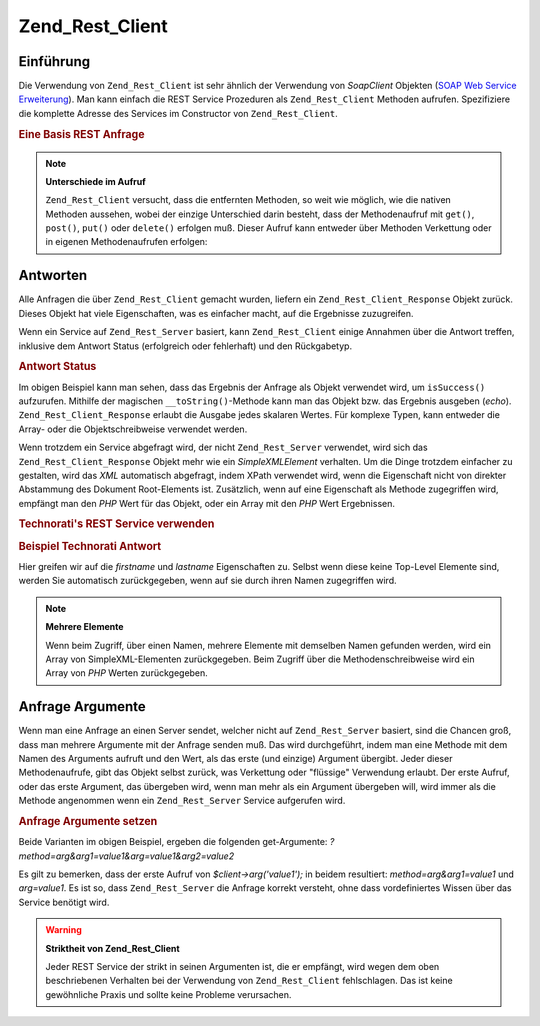 .. _zend.rest.client:

Zend_Rest_Client
================

.. _zend.rest.client.introduction:

Einführung
----------

Die Verwendung von ``Zend_Rest_Client`` ist sehr ähnlich der Verwendung von *SoapClient* Objekten (`SOAP Web
Service Erweiterung`_). Man kann einfach die REST Service Prozeduren als ``Zend_Rest_Client`` Methoden aufrufen.
Spezifiziere die komplette Adresse des Services im Constructor von ``Zend_Rest_Client``.

.. _zend.rest.client.introduction.example-1:

.. rubric:: Eine Basis REST Anfrage

.. code-block:: php
   :linenos:

   /**
    * Verbinden zum framework.zend.com Server und eine Begrüßung empfangen
    */
   $client = new Zend_Rest_Client('http://framework.zend.com/rest');

   echo $client->sayHello('Davey', 'Day')->get(); // "Servus Davey, guten Tag"

.. note::

   **Unterschiede im Aufruf**

   ``Zend_Rest_Client`` versucht, dass die entfernten Methoden, so weit wie möglich, wie die nativen Methoden
   aussehen, wobei der einzige Unterschied darin besteht, dass der Methodenaufruf mit ``get()``, ``post()``,
   ``put()`` oder ``delete()`` erfolgen muß. Dieser Aufruf kann entweder über Methoden Verkettung oder in eigenen
   Methodenaufrufen erfolgen:

   .. code-block:: php
      :linenos:

      $client->sayHello('Davey', 'Tag');
      echo $client->get();

.. _zend.rest.client.return:

Antworten
---------

Alle Anfragen die über ``Zend_Rest_Client`` gemacht wurden, liefern ein ``Zend_Rest_Client_Response`` Objekt
zurück. Dieses Objekt hat viele Eigenschaften, was es einfacher macht, auf die Ergebnisse zuzugreifen.

Wenn ein Service auf ``Zend_Rest_Server`` basiert, kann ``Zend_Rest_Client`` einige Annahmen über die Antwort
treffen, inklusive dem Antwort Status (erfolgreich oder fehlerhaft) und den Rückgabetyp.

.. _zend.rest.client.return.example-1:

.. rubric:: Antwort Status

.. code-block:: php
   :linenos:

   $result = $client->sayHello('Davey', 'Tag')->get();

   if ($result->isSuccess()) {
       echo $result; // "Hallo Davey, guten Tag"
   }

Im obigen Beispiel kann man sehen, dass das Ergebnis der Anfrage als Objekt verwendet wird, um ``isSuccess()``
aufzurufen. Mithilfe der magischen ``__toString()``-Methode kann man das Objekt bzw. das Ergebnis ausgeben
(*echo*). ``Zend_Rest_Client_Response`` erlaubt die Ausgabe jedes skalaren Wertes. Für komplexe Typen, kann
entweder die Array- oder die Objektschreibweise verwendet werden.

Wenn trotzdem ein Service abgefragt wird, der nicht ``Zend_Rest_Server`` verwendet, wird sich das
``Zend_Rest_Client_Response`` Objekt mehr wie ein *SimpleXMLElement* verhalten. Um die Dinge trotzdem einfacher zu
gestalten, wird das *XML* automatisch abgefragt, indem XPath verwendet wird, wenn die Eigenschaft nicht von
direkter Abstammung des Dokument Root-Elements ist. Zusätzlich, wenn auf eine Eigenschaft als Methode zugegriffen
wird, empfängt man den *PHP* Wert für das Objekt, oder ein Array mit den *PHP* Wert Ergebnissen.

.. _zend.rest.client.return.example-2:

.. rubric:: Technorati's REST Service verwenden

.. code-block:: php
   :linenos:

   $technorati = new Zend_Rest_Client('http://api.technorati.com/bloginfo');
   $technorati->key($key);
   $technorati->url('http://pixelated-dreams.com');
   $result = $technorati->get();
   echo $result->firstname() .' '. $result->lastname();

.. _zend.rest.client.return.example-3:

.. rubric:: Beispiel Technorati Antwort

.. code-block:: xml
   :linenos:

   <?xml version="1.0" encoding="utf-8"?>
   <!-- generator="Technorati API version 1.0 /bloginfo" -->
   <!DOCTYPE tapi PUBLIC "-//Technorati, Inc.//DTD TAPI 0.02//EN"
                         "http://api.technorati.com/dtd/tapi-002.xml">
   <tapi version="1.0">
       <document>
           <result>
               <url>http://pixelated-dreams.com</url>
               <weblog>
                   <name>Pixelated Dreams</name>
                   <url>http://pixelated-dreams.com</url>
                   <author>
                       <username>DShafik</username>
                       <firstname>Davey</firstname>
                       <lastname>Shafik</lastname>
                   </author>
                   <rssurl>
                       http://pixelated-dreams.com/feeds/index.rss2
                   </rssurl>
                   <atomurl>
                       http://pixelated-dreams.com/feeds/atom.xml
                   </atomurl>
                   <inboundblogs>44</inboundblogs>
                   <inboundlinks>218</inboundlinks>
                   <lastupdate>2006-04-26 04:36:36 GMT</lastupdate>
                   <rank>60635</rank>
               </weblog>
               <inboundblogs>44</inboundblogs>
               <inboundlinks>218</inboundlinks>
           </result>
       </document>
   </tapi>

Hier greifen wir auf die *firstname* und *lastname* Eigenschaften zu. Selbst wenn diese keine Top-Level Elemente
sind, werden Sie automatisch zurückgegeben, wenn auf sie durch ihren Namen zugegriffen wird.

.. note::

   **Mehrere Elemente**

   Wenn beim Zugriff, über einen Namen, mehrere Elemente mit demselben Namen gefunden werden, wird ein Array von
   SimpleXML-Elementen zurückgegeben. Beim Zugriff über die Methodenschreibweise wird ein Array von *PHP* Werten
   zurückgegeben.

.. _zend.rest.client.args:

Anfrage Argumente
-----------------

Wenn man eine Anfrage an einen Server sendet, welcher nicht auf ``Zend_Rest_Server`` basiert, sind die Chancen
groß, dass man mehrere Argumente mit der Anfrage senden muß. Das wird durchgeführt, indem man eine Methode mit
dem Namen des Arguments aufruft und den Wert, als das erste (und einzige) Argument übergibt. Jeder dieser
Methodenaufrufe, gibt das Objekt selbst zurück, was Verkettung oder "flüssige" Verwendung erlaubt. Der erste
Aufruf, oder das erste Argument, das übergeben wird, wenn man mehr als ein Argument übergeben will, wird immer
als die Methode angenommen wenn ein ``Zend_Rest_Server`` Service aufgerufen wird.

.. _zend.rest.client.args.example-1:

.. rubric:: Anfrage Argumente setzen

.. code-block:: php
   :linenos:

   $client = new Zend_Rest_Client('http://example.org/rest');

   $client->arg('value1');
   $client->arg2('value2');
   $client->get();

   // oder

   $client->arg('value1')->arg2('value2')->get();

Beide Varianten im obigen Beispiel, ergeben die folgenden get-Argumente:
*?method=arg&arg1=value1&arg=value1&arg2=value2*

Es gilt zu bemerken, dass der erste Aufruf von *$client->arg('value1');* in beidem resultiert:
*method=arg&arg1=value1* und *arg=value1*. Es ist so, dass ``Zend_Rest_Server`` die Anfrage korrekt versteht, ohne
dass vordefiniertes Wissen über das Service benötigt wird.

.. warning::

   **Striktheit von Zend_Rest_Client**

   Jeder REST Service der strikt in seinen Argumenten ist, die er empfängt, wird wegen dem oben beschriebenen
   Verhalten bei der Verwendung von ``Zend_Rest_Client`` fehlschlagen. Das ist keine gewöhnliche Praxis und sollte
   keine Probleme verursachen.



.. _`SOAP Web Service Erweiterung`: http://www.php.net/soap
